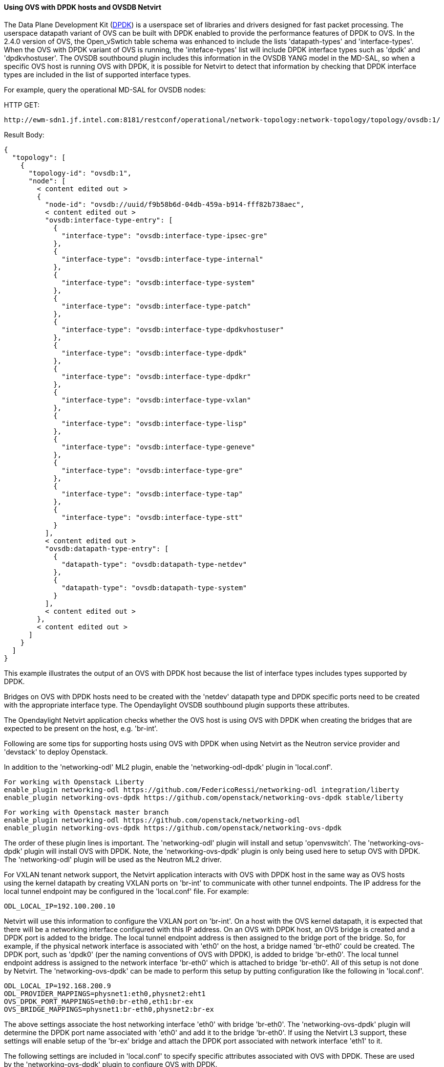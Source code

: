 ==== Using OVS with DPDK hosts and OVSDB Netvirt

The Data Plane Development Kit (http://dpdk.org/[DPDK]) is a userspace set
of libraries and drivers designed for fast packet processing.  The userspace
datapath variant of OVS can be built with DPDK enabled to provide the
performance features of DPDK to OVS.  In the 2.4.0 version of OVS, the
Open_vSwtich table schema was enhanced to include the lists 'datapath-types' and
'interface-types'.  When the OVS with DPDK variant of OVS is running, the
'inteface-types' list will include DPDK interface types such as 'dpdk' and 'dpdkvhostuser'.
The OVSDB southbound plugin includes this information in the OVSDB YANG model
in the MD-SAL, so when a specific OVS host is running OVS with DPDK, it is possible
for Netvirt to detect that information by checking that DPDK interface types are
included in the list of supported interface types.

For example, query the operational MD-SAL for OVSDB nodes:

HTTP GET:

 http://ewm-sdn1.jf.intel.com:8181/restconf/operational/network-topology:network-topology/topology/ovsdb:1/

Result Body:

 {
   "topology": [
     {
       "topology-id": "ovsdb:1",
       "node": [
         < content edited out >
         {
           "node-id": "ovsdb://uuid/f9b58b6d-04db-459a-b914-fff82b738aec",
           < content edited out >
           "ovsdb:interface-type-entry": [
             {
               "interface-type": "ovsdb:interface-type-ipsec-gre"
             },
             {
               "interface-type": "ovsdb:interface-type-internal"
             },
             {
               "interface-type": "ovsdb:interface-type-system"
             },
             {
               "interface-type": "ovsdb:interface-type-patch"
             },
             {
               "interface-type": "ovsdb:interface-type-dpdkvhostuser"
             },
             {
               "interface-type": "ovsdb:interface-type-dpdk"
             },
             {
               "interface-type": "ovsdb:interface-type-dpdkr"
             },
             {
               "interface-type": "ovsdb:interface-type-vxlan"
             },
             {
               "interface-type": "ovsdb:interface-type-lisp"
             },
             {
               "interface-type": "ovsdb:interface-type-geneve"
             },
             {
               "interface-type": "ovsdb:interface-type-gre"
             },
             {
               "interface-type": "ovsdb:interface-type-tap"
             },
             {
               "interface-type": "ovsdb:interface-type-stt"
             }
           ],
           < content edited out >
           "ovsdb:datapath-type-entry": [
             {
               "datapath-type": "ovsdb:datapath-type-netdev"
             },
             {
               "datapath-type": "ovsdb:datapath-type-system"
             }
           ],
           < content edited out >
         },
         < content edited out >
       ]
     }
   ]
 }

This example illustrates the output of an OVS with DPDK host because
the list of interface types includes types supported by DPDK.

Bridges on OVS with DPDK hosts need to be created with the 'netdev' datapath type
and DPDK specific ports need to be created with the appropriate interface type.
The Opendaylight OVSDB southbound plugin supports these attributes.

The Opendaylight Netvirt application checks whether the OVS host is using OVS with DPDK
when creating the bridges that are expected to be present on the host, e.g. 'br-int'.

Following are some tips for supporting hosts using OVS with DPDK when using Netvirt as the Neutron service
provider and 'devstack' to deploy Openstack.

In addition to the 'networking-odl' ML2 plugin, enable the 'networking-odl-dpdk' plugin in 'local.conf'.

 For working with Openstack Liberty
 enable_plugin networking-odl https://github.com/FedericoRessi/networking-odl integration/liberty
 enable_plugin networking-ovs-dpdk https://github.com/openstack/networking-ovs-dpdk stable/liberty

 For working with Openstack master branch
 enable_plugin networking-odl https://github.com/openstack/networking-odl
 enable_plugin networking-ovs-dpdk https://github.com/openstack/networking-ovs-dpdk

The order of these plugin lines is important.  The 'networking-odl' plugin will install and
setup 'openvswitch'.  The 'networking-ovs-dpdk' plugin will install OVS with DPDK.  Note, the 'networking-ovs-dpdk'
plugin is only being used here to setup OVS with DPDK.  The 'networking-odl' plugin will be used as the Neutron ML2 driver.

For VXLAN tenant network support, the Netvirt application interacts with OVS with DPDK host in the same way as OVS hosts
using the kernel datapath by creating VXLAN ports on 'br-int' to communicate with other tunnel endpoints.  The IP address
for the local tunnel endpoint may be configured in the 'local.conf' file.  For example:

 ODL_LOCAL_IP=192.100.200.10

Netvirt will use this information to configure the VXLAN port on 'br-int'.  On a host with the OVS kernel datapath, it
is expected that there will be a networking interface configured with this IP address.  On an OVS with DPDK host, an OVS
bridge is created and a DPDK port is added to the bridge.  The local tunnel endpoint address is then assigned to the
bridge port of the bridge.  So, for example, if the physical network interface is associated with 'eth0' on the host,
a bridge named 'br-eth0' could be created.  The DPDK port, such as 'dpdk0' (per the naming conventions of OVS with DPDK), is
added to bridge 'br-eth0'.  The local tunnel endpoint address is assigned to the network interface 'br-eth0' which is
attached to bridge 'br-eth0'.  All of this setup is not done by Netvirt.  The 'networking-ovs-dpdk' can be made to
perform this setup by putting configuration like the following in 'local.conf'.

 ODL_LOCAL_IP=192.168.200.9
 ODL_PROVIDER_MAPPINGS=physnet1:eth0,physnet2:eht1
 OVS_DPDK_PORT_MAPPINGS=eth0:br-eth0,eth1:br-ex
 OVS_BRIDGE_MAPPINGS=physnet1:br-eth0,physnet2:br-ex

The above settings associate the host networking interface 'eth0' with bridge 'br-eth0'.  The 'networking-ovs-dpdk' plugin
will determine the DPDK port name associated with 'eth0' and add it to the bridge 'br-eth0'.  If using the Netvirt L3 support,
these settings will enable setup of the 'br-ex' bridge and attach the DPDK port associated with network interface 'eth1' to it.

The following settings are included in 'local.conf' to specify specific attributes associated with OVS with DPDK.  These are
used by the 'networking-ovs-dpdk' plugin to configure OVS with DPDK.

 OVS_DATAPATH_TYPE=netdev
 OVS_NUM_HUGEPAGES=8192
 OVS_DPDK_MEM_SEGMENTS=8192
 OVS_HUGEPAGE_MOUNT_PAGESIZE=2M
 OVS_DPDK_RTE_LIBRTE_VHOST=y
 OVS_DPDK_MODE=compute

Once the stack is up and running virtual machines may be deployed on OVS with DPDK hosts.  The 'networking-odl' plugin handles
ensuring that 'dpdkvhostuser' interfaces are utilized by Nova instead of the default 'tap' interface.  The 'dpdkvhostuser' interface
provides the best performance for VMs on OVS with DPDK hosts.

A Nova flavor is created for VMs that may be deployed on OVS with DPDK hosts.

 nova flavor-create largepage-flavor 1002 1024 4 1
 nova flavor-key 1002 set "hw:mem_page_size=large"

Then, just specify the flavor when creating a VM.

 nova boot --flavor largepage-flavor --image cirros-0.3.4-x86_64-uec --nic net-id=<NET ID VALUE> vm-name

